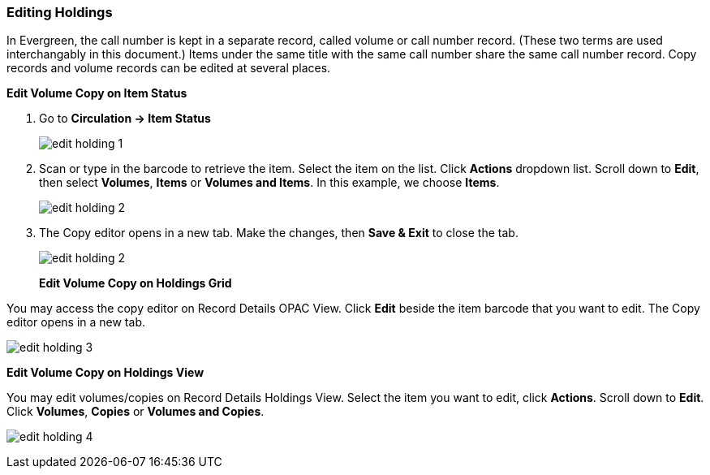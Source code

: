 Editing Holdings
~~~~~~~~~~~~~~~~

In Evergreen, the call number is kept in a separate record, called volume or call number record. (These two terms are used interchangably in this document.) Items under the same title with the same call number share the same call number record. Copy records and volume records can be edited at several places.

*Edit Volume Copy on Item Status*

. Go to *Circulation  -> Item Status*
+
image::images/cat/edit-holding-1.png[]
+
. Scan or type in the barcode to retrieve the item. Select the item on the list. Click *Actions* dropdown list. Scroll down to *Edit*, then select *Volumes*, *Items* or *Volumes and Items*. In this example, we choose *Items*.
+
image::images/cat/edit-holding-2.png[]
+
. The Copy editor opens in a new tab. Make the changes, then *Save & Exit* to close the tab.
+
image:images/cat/edit-holding-2.png[]
+

*Edit Volume Copy on Holdings Grid*

You may access the copy editor on Record Details OPAC View. Click *Edit* beside the item barcode that you want to edit. The Copy editor opens in a new tab.

image:images/cat/edit-holding-3.png[]

*Edit Volume Copy on Holdings View*

You may edit volumes/copies on Record Details Holdings View. Select the item you want to edit, click *Actions*. Scroll down to *Edit*. Click *Volumes*, *Copies* or *Volumes and Copies*. 

image:images/cat/edit-holding-4.png[]
